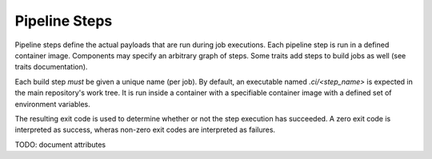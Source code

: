 **************
Pipeline Steps
**************

Pipeline steps define the actual payloads that are run during job executions. Each pipeline
step is run in a defined container image. Components may specify an arbitrary graph of steps.
Some traits add steps to build jobs as well (see traits documentation).

Each build step *must* be given a unique name (per job). By default, an executable named
`.ci/<step_name>` is expected in the main repository's work tree. It is run inside a container
with a specifiable container image with a defined set of environment variables.

The resulting exit code is used to determine whether or not the step execution has succeeded.
A zero exit code is interpreted as success, wheras non-zero exit codes are interpreted as
failures.

TODO: document attributes
